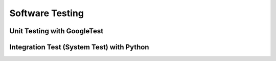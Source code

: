 ================
Software Testing
================

Unit Testing with GoogleTest
============================

Integration Test (System Test) with Python
==========================================


